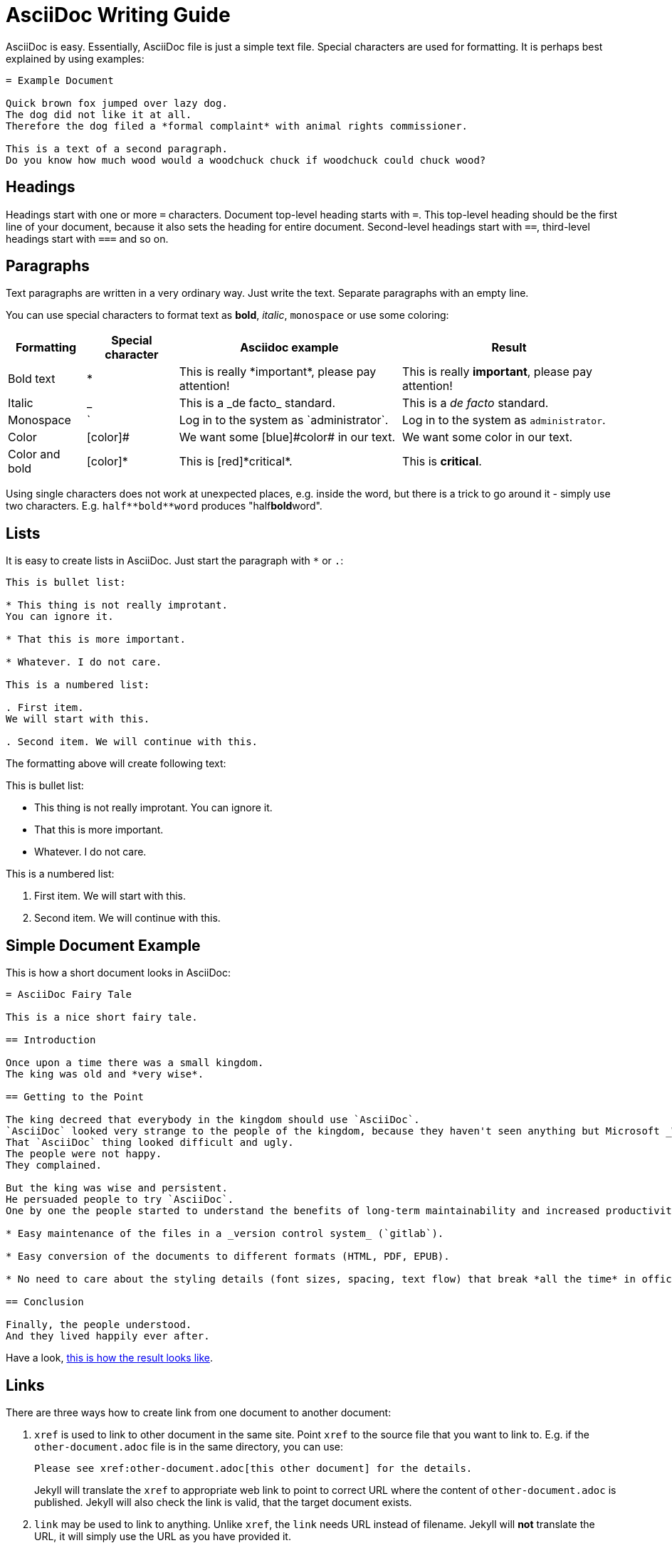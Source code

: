 = AsciiDoc Writing Guide
:page-display-order: 90
:page-toc: top

AsciiDoc is easy.
Essentially, AsciiDoc file is just a simple text file.
Special characters are used for formatting.
It is perhaps best explained by using examples:

----
= Example Document

Quick brown fox jumped over lazy dog.
The dog did not like it at all.
Therefore the dog filed a *formal complaint* with animal rights commissioner.

This is a text of a second paragraph.
Do you know how much wood would a woodchuck chuck if woodchuck could chuck wood?
----

== Headings

Headings start with one or more `=` characters. Document top-level heading starts with `=`.
This top-level heading should be the first line of your document, because it also sets the heading for entire document.
Second-level headings start with `==`, third-level headings start with `===` and so on.

== Paragraphs

Text paragraphs are written in a very ordinary way.
Just write the text.
Separate paragraphs with an empty line.

You can use special characters to format text as *bold*, _italic_, `monospace` or use some coloring:

[%autowidth]
|===
|Formatting | Special character | Asciidoc example | Result


| Bold text
| *
| This is really \*important*, please pay attention!
| This is really *important*, please pay attention!

| Italic
| _
| This is a \_de facto_ standard.
| This is a _de facto_ standard.

| Monospace
| `
| Log in to the system as \`administrator`.
| Log in to the system as `administrator`.

| Color
| [color]#
| We want some [blue]\#color# in our text.
| We want some [blue]#color# in our text.

| Color and bold
| [color]*
| This is [red]\*critical*.
| This is [red]*critical*.

|===

Using single characters does not work at unexpected places, e.g. inside the word,
but there is a trick to go around it - simply use two characters.
E.g. `pass:[half**bold**word]` produces "half**bold**word".

== Lists

It is easy to create lists in AsciiDoc.
Just start the paragraph with `*` or `.`:

----
This is bullet list:

* This thing is not really improtant.
You can ignore it.

* That this is more important.

* Whatever. I do not care.

This is a numbered list:

. First item.
We will start with this.

. Second item. We will continue with this.
----

The formatting above will create following text:

This is bullet list:

* This thing is not really improtant.
You can ignore it.

* That this is more important.

* Whatever. I do not care.

This is a numbered list:

. First item.
We will start with this.

. Second item. We will continue with this.

== Simple Document Example

This is how a short document looks in AsciiDoc:

----
= AsciiDoc Fairy Tale

This is a nice short fairy tale.

== Introduction

Once upon a time there was a small kingdom.
The king was old and *very wise*.

== Getting to the Point

The king decreed that everybody in the kingdom should use `AsciiDoc`.
`AsciiDoc` looked very strange to the people of the kingdom, because they haven't seen anything but Microsoft _Word_ in their entire life.
That `AsciiDoc` thing looked difficult and ugly.
The people were not happy.
They complained.

But the king was wise and persistent.
He persuaded people to try `AsciiDoc`.
One by one the people started to understand the benefits of long-term maintainability and increased productivity, such as:

* Easy maintenance of the files in a _version control system_ (`gitlab`).

* Easy conversion of the documents to different formats (HTML, PDF, EPUB).

* No need to care about the styling details (font sizes, spacing, text flow) that break *all the time* in office text processors.

== Conclusion

Finally, the people understood.
And they lived happily ever after.
----

Have a look, xref:asciidoc-fairy-tale/[this is how the result looks like].

== Links

There are three ways how to create link from one document to another document:

. `xref` is used to link to other document in the same site.
Point `xref` to the source file that you want to link to.
E.g. if the `other-document.adoc` file is in the same directory, you can use:
+
[source,asciidoc]
----
Please see xref:other-document.adoc[this other document] for the details.
----
+
Jekyll will translate the `xref` to appropriate web link to point to correct URL where the content of `other-document.adoc` is published.
Jekyll will also check the link is valid, that the target document exists.

. `link` may be used to link to anything.
Unlike `xref`, the `link` needs URL instead of filename.
Jekyll will *not* translate the URL, it will simply use the URL as you have provided it.
+
[source,asciidoc]
----
Please see link:../other-document/[this other document] for the details.
----
+
It is preferable to use `xref:` instead of relative `link:` if the target is part of the docs.

. `http` or `https` may be used in the same way as link is used.
This is usually used when linking to other sites:
+
[source,asciidoc]
----
Please see https://evolveum.com/[Evolveum website] for details.
----

When in doubt, use `xref` links for linking to the documents on the same site, and use `http`/`https` links when linking to documents on other sites.
There is seldom a need for `link` links.
However, the `link` was a preferred linking method in the past, therefore such links can be found in existing documents.

The part in the brackets (`[...]`) is a link text.
This text will be displayed in the document.
When using `xref` link, the text may be left empty:

[source,asciidoc]
----
Please see xref:other-document.adoc[] for the details.
----

In that case the title of the linked document will be used as link text.

== AsciiDoc Writing Conventions

It is nice to keep some conventions when writing AsciiDoc files.
If you are writing simple notes or a similar short document you can ignore those conventions.
But it would be nice to follow the conventions when writing more complex documents.

* *One sentence per line.*
Start every sentence on a new line.
This has many advantages.
It allows you to immediately see long sentences.
It avoids text wrapping issues.
It avoids text reflow problems.
It may look strange, but you will quickly get used to it.
And you will like it.

== Table Of Contents

Document table of contents (ToC) can be automatically generated.
This mechanisms if controlled by `page-toc` asciidoc variable:

----
= AsciiDoc Fairy Tale
:page-toc: top

This is a nice short fairy tale ...
----

The variable may contain several values, changing the stype of ToC:

[%autowidth]
|====
| `page-toc` value | description

| `top`
| ToC at the top of the document, right after the main title.

| `float-right`
| ToC floating in a "frame" on the right side.
The document text is wrapped on the left side.
However, if the introduction is too short, the headings may not fit well.

| `float-left`
| ToC floating in a "frame" on the left side.
Experimental.
|====

== Tables

Asiidoc supports formatting of tables, although the actual markup may look scary at first.
It looks like this:

[source,asciidoc]
----
[%autowidth]
|====
| English | Slovak | Latin

| One
| Jeden
| Uno

| Two
| Dva
| Duo

| Three
| Tri
| Tres
|====
----

Which renders a table:

[%autowidth]
|====
| English | Slovak | Latin

| One
| Jeden
| Uno

| Two
| Dva
| Duo

| Three
| Tri
| Tres
|====

The `|====` delimiters mark table boundaries.

First line specifies table header (`English`, `Slovak` and `Latin`).
These have to be all on the same line, separated by pipes (`|`).
Having them on the same line means that this is a header, otherwise the asciidoc would render it as a plain content.

Each row of the table is specified by a block of lines, each line starting with a pipe (`|`).
There has to be at last one line for each column.
There must be exact number of the lines starting with pipes to fill all the cells of the table.

The `[%autowidth]` at the beginning means that asciidoc will set column widths (and table width) automatically, based on the content of table cells.
It is recommended to use the `[%autowidth]` for all ordinary tables.
If you need a more sophisticated table column layout, there are https://asciidoctor.org/docs/asciidoc-writers-guide/#a-new-perspective-on-tables[many options to choose from].

== Escaping and passthrouhgs

Sometimes you want to use special characters as if they are not special.
What you need is to avoid the processing and substitutions.
There is a couple of mechanisms to do that, depending on the scope of your need:

* You can https://docs.asciidoctor.org/asciidoc/latest/pass/[escape] a single character using a backslash `\`.
To escape double character (like `**`) use a double backslash `\\`.
To escape the macro name use a single backslash.
Read the https://docs.asciidoctor.org/asciidoc/latest/pass/[docs] for details how to escape more obscure cases.

* Often easier is to use https://docs.asciidoctor.org/asciidoc/latest/pass/[passthroughs].
This comes in a https://docs.asciidoctor.org/asciidoc/latest/pass/pass-block/[block form] for longer content.
This is not needed that often as the typical content that needs it has other dedicated blocks like code,
which already ignore most of the formatting anyway.

* More interesting for our technical documentation is https://docs.asciidoctor.org/asciidoc/latest/pass/pass-macro/[inline passthrough].
This is done by `++pass:[left *alone*]++` which protects anything between `[` and `]`.
If you nest another macro which uses `]` inside, you can use `\` to escape it so it doesn't end the pass macro.

* Pass macro can be used even in the middle of the word, which can be confusing; it is also quite verbose.
Alternatively, you can surround the protected text with `+`, `pass:[++]` or `pass:[+++]` with increasing "strength".
Again, see the https://docs.asciidoctor.org/asciidoc/latest/pass/pass-macro/[docs] for more details.


== "See Also" Section

It is a good idea to add a dedicated _See Also_ section at the end of your document.
Provide links for the reader to dig deeper, to follow up on related topics.

== See Also

* https://powerman.name/doc/asciidoc[Asciidoc cheatsheet]

* https://asciidoctor.org/docs/asciidoc-syntax-quick-reference/[Asciidoc syntax quick reference]

* https://asciidoctor.org/docs/user-manual/[Asciidoctor user manual]

* xref:/about/writing-documentation/[]

* https://github.com/akosma/eBook-Template[eBook template (akosma)]
